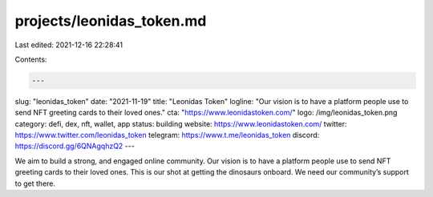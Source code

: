 projects/leonidas_token.md
==========================

Last edited: 2021-12-16 22:28:41

Contents:

.. code-block:: md

    ---
slug: "leonidas_token"
date: "2021-11-19"
title: "Leonidas Token"
logline: "Our vision is to have a platform people use to send NFT greeting cards to their loved ones."
cta: "https://www.leonidastoken.com/"
logo: /img/leonidas_token.png
category: defi, dex, nft, wallet, app
status: building
website: https://www.leonidastoken.com/
twitter: https://www.twitter.com/leonidas_token
telegram: https://www.t.me/leonidas_token
discord: https://discord.gg/6QNAgqhzQ2
---

We aim to build a strong, and engaged online community. Our vision is to have a platform people use to send NFT greeting cards to their loved ones. This is our shot at getting the dinosaurs onboard. We need our community’s support to get there.

